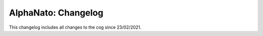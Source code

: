 .. _an-cl:

====================
AlphaNato: Changelog
====================

This changelog includes all changes to the cog since 23/02/2021.